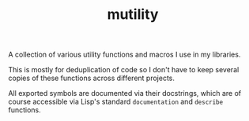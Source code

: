 #+TITLE: mutility

A collection of various utility functions and macros I use in my libraries.

This is mostly for deduplication of code so I don't have to keep several copies of these functions across different projects.

All exported symbols are documented via their docstrings, which are of course accessible via Lisp's standard ~documentation~ and ~describe~ functions.
